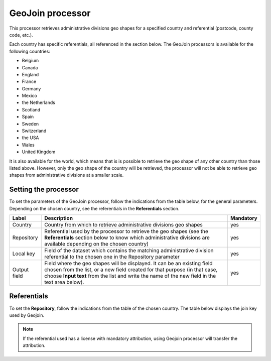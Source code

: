 GeoJoin processor
=================


This processor retrieves administrative divisions geo shapes for a specified country and referential (postcode, county code, etc.).

Each country has specific referentials, all referenced in the section below. The GeoJoin processors is available for the following countries:

- Belgium
- Canada
- England
- France
- Germany
- Mexico
- the Netherlands
- Scotland
- Spain
- Sweden
- Switzerland
- the USA
- Wales
- United Kingdom

It is also available for the world, which means that is is possible to retrieve the geo shape of any other country than those listed above. However, only the geo shape of the country will be retrieved, the processor will not be able to retrieve geo shapes from administrative divisions at a smaller scale.

Setting the processor
---------------------

To set the parameters of the GeoJoin processor, follow the indications from the table below, for the general parameters. Depending on the chosen country, see the referentials in the **Referentials** section.

.. list-table::
  :header-rows: 1

  * * Label
    * Description
    * Mandatory
  * * Country
    * Country from which to retrieve administrative divisions geo shapes
    * yes
  * * Repository
    * Referential used by the processor to retrieve the geo shapes (see the **Referentials** section below to know which administrative divisions are available depending on the chosen country)
    * yes
  * * Local key
    * Field of the dataset which contains the matching administrative division referential to the chosen one in the Repository parameter
    * yes
  * * Output field
    * Field where the geo shapes will be displayed. It can be an existing field chosen from the list, or a new field created for that purpose (in that case, choose **Input text** from the list and write the name of the new field in the text area below).
    * yes

Referentials
------------

To set the **Repository**, follow the indications from the table of the chosen country. The table below displays the join key used by Geojoin. 

.. admonition:: Note
   :class: note

   If the referential used has a license with mandatory attribution, using Geojoin processor will transfer the attribution.

.. ifconfig:: language == 'de'

  .. raw:: html
    :file: widgets/geojoin--de.html

.. ifconfig:: language == 'en'

  .. raw:: html
    :file: widgets/geojoin--en.html

.. ifconfig:: language == 'es'

  .. raw:: html
    :file: widgets/geojoin--es.html

.. ifconfig:: language == 'fr'

  .. raw:: html
    :file: widgets/geojoin--fr.html

.. ifconfig:: language == 'nl'

  .. raw:: html
    :file: widgets/geojoin--nl.html

